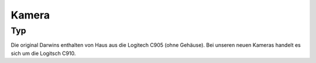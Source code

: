 Kamera
******


Typ
===

Die original Darwins enthalten von Haus aus die Logitech C905 (ohne Gehäuse).
Bei unseren neuen Kameras handelt es sich um die Logitsch C910.

